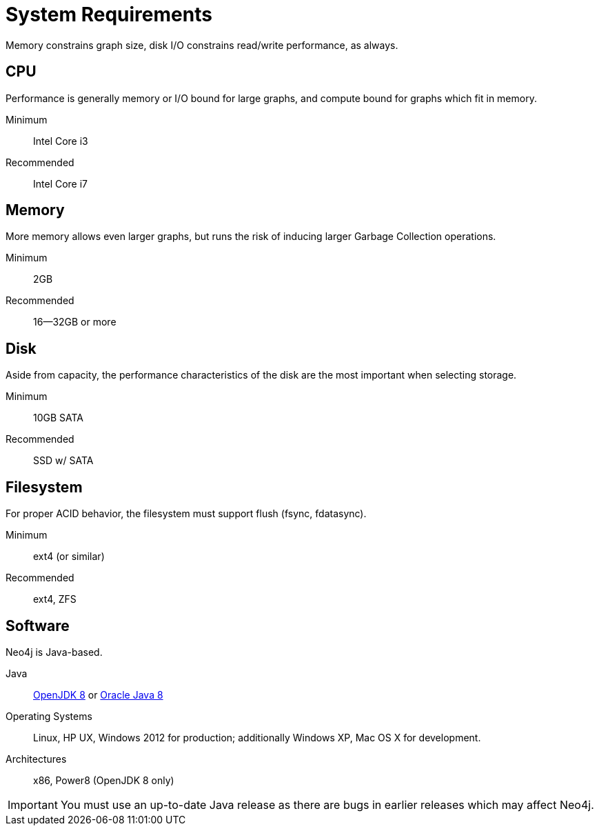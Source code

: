 [[deployment-requirements]]
System Requirements
===================

Memory constrains graph size, disk I/O constrains read/write performance, as always.

== CPU ==

Performance is generally memory or I/O bound for large graphs, and compute bound for graphs which fit in memory.

Minimum::      Intel Core i3
Recommended::  Intel Core i7


== Memory ==

More memory allows even larger graphs, but runs the risk of inducing larger Garbage Collection operations.

Minimum::     2GB
Recommended:: 16--32GB or more

== Disk ==

Aside from capacity, the performance characteristics of the disk are the most important when selecting storage.

Minimum::     10GB SATA
Recommended:: SSD w/ SATA

== Filesystem ==

For proper ACID behavior, the filesystem must support flush (fsync, fdatasync).

Minimum::      ext4 (or similar)
Recommended::  ext4, ZFS

== Software ==

Neo4j is Java-based.

Java:: http://openjdk.java.net/[OpenJDK 8] or http://www.oracle.com/technetwork/java/javase/downloads/index.html[Oracle Java 8]
Operating Systems::  Linux, HP UX, Windows 2012 for production; additionally Windows XP, Mac OS X for development.
Architectures:: x86, Power8 (OpenJDK 8 only)

[IMPORTANT]
You must use an up-to-date Java release as there are bugs in earlier releases which may affect Neo4j.
